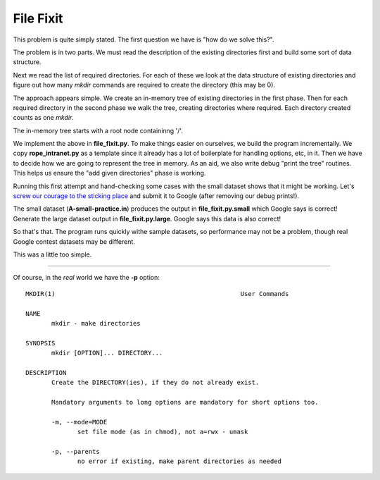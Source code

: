 File Fixit
==========

This problem is quite simply stated.  The first question we have is "how do we
solve this?".

The problem is in two parts.  We must read the description of the existing
directories first and build some sort of data structure.

Next we read the list of required directories.  For each of these we look at
the data structure of existing directories and figure out how many *mkdir*
commands are required to create the directory (this may be 0).

The approach appears simple.  We create an in-memory tree of existing
directories in the first phase.  Then for each required directory in the second
phase we walk the tree, creating directories where required.  Each directory
created counts as one *mkdir*.

The in-memory tree starts with a root node containinng '/'.

We implement the above in **file_fixit.py**.  To make things easier on
ourselves, we build the program incrementally.  We copy **rope_intranet.py**
as a template since it already has a lot of boilerplate for handling options,
etc, in it.  Then we have to decide how we are going to represent the tree
in memory.  As an aid, we also write debug "print the tree" routines.  This
helps us ensure the "add given directories" phase is working.

Running this first attempt and hand-checking some cases with the small dataset
shows that it might be working.  Let's
`screw our courage to the sticking place <http://nfs.sparknotes.com/macbeth/page_44.html>`_
and submit it to Google (after removing our debug prints!).

The small dataset (**A-small-practice.in**) produces the output in
**file_fixit.py.small** which Google says is correct!  Generate the large
dataset output in **file_fixit.py.large**.  Google says this data is also
correct!

So that's that.  The program runs quickly withe sample datasets, so performance
may not be a problem, though real Google contest datasets may be different.

This was a little too simple.

-----------------------------

Of course, in the *real* world we have the **-p** option:

::

    MKDIR(1)                                                  User Commands                                                 MKDIR(1)
    
    NAME
           mkdir - make directories
    
    SYNOPSIS
           mkdir [OPTION]... DIRECTORY...
    
    DESCRIPTION
           Create the DIRECTORY(ies), if they do not already exist.
    
           Mandatory arguments to long options are mandatory for short options too.
    
           -m, --mode=MODE
                  set file mode (as in chmod), not a=rwx - umask
    
           -p, --parents
                  no error if existing, make parent directories as needed
    
